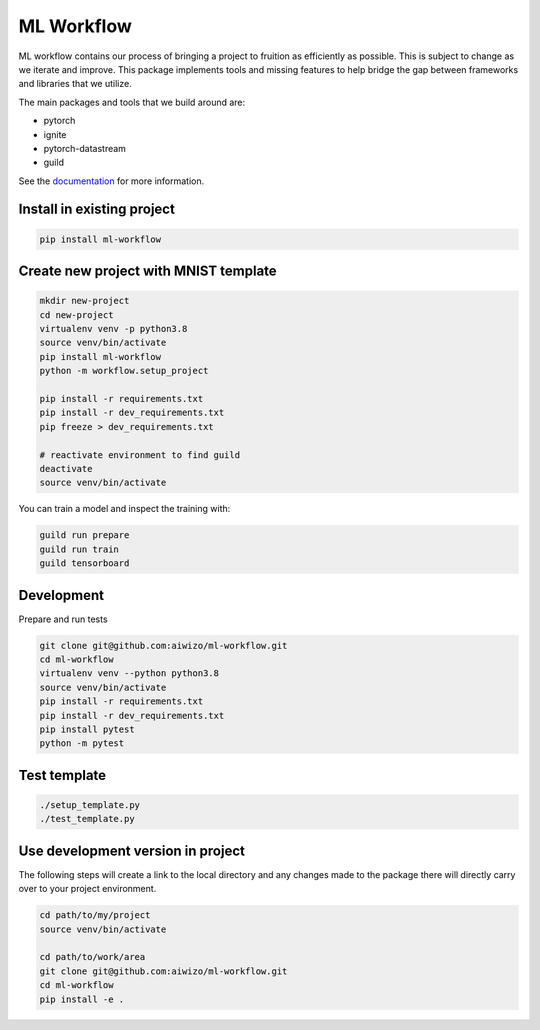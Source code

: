 ===========
ML Workflow
===========

.. image:: https://badge.fury.io/py/ml-workflow.svg
       :target: https://badge.fury.io/py/ml-workflow

ML workflow contains our process of bringing a project to fruition as
efficiently as possible. This is subject to change as we iterate and improve.
This package implements tools and missing features to help bridge the gap
between frameworks and libraries that we utilize.

The main packages and tools that we build around are:

- pytorch
- ignite
- pytorch-datastream
- guild

See the `documentation <https://ml-workflow.readthedocs.io/en/latest/>`_
for more information.

Install in existing project
===========================

.. code-block::

    pip install ml-workflow

Create new project with MNIST template
======================================

.. code-block::

    mkdir new-project
    cd new-project
    virtualenv venv -p python3.8
    source venv/bin/activate
    pip install ml-workflow
    python -m workflow.setup_project

    pip install -r requirements.txt
    pip install -r dev_requirements.txt
    pip freeze > dev_requirements.txt

    # reactivate environment to find guild
    deactivate
    source venv/bin/activate

You can train a model and inspect the training with:

.. code-block::

    guild run prepare
    guild run train
    guild tensorboard


Development
===========

Prepare and run tests

.. code-block::

    git clone git@github.com:aiwizo/ml-workflow.git
    cd ml-workflow
    virtualenv venv --python python3.8
    source venv/bin/activate
    pip install -r requirements.txt
    pip install -r dev_requirements.txt
    pip install pytest
    python -m pytest

Test template
=============

.. code-block::

    ./setup_template.py
    ./test_template.py

Use development version in project
==================================

The following steps will create a link to the local directory and any changes 
made to the package there will directly carry over to your project environment.

.. code-block::

    cd path/to/my/project
    source venv/bin/activate

    cd path/to/work/area
    git clone git@github.com:aiwizo/ml-workflow.git
    cd ml-workflow
    pip install -e .
